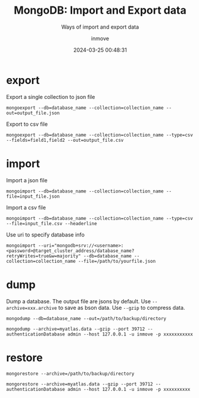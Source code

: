 #+TITLE: MongoDB: Import and Export data
#+DATE: 2024-03-25 00:48:31
#+DISPLAY: t
#+STARTUP: indent
#+OPTIONS: toc:10
#+AUTHOR: inmove
#+SUBTITLE: Ways of import and export data
#+KEYWORDS: mongodump mongorestore mongoimport mongoexport
#+CATEGORIES: Database MongoDB
#+CARDIMAGE: https://inmove-blog.oss-cn-hangzhou.aliyuncs.com/images/database-01.png

* export
Export a single collection to json file
#+begin_src shell
  mongoexport --db=database_name --collection=collection_name --out=output_file.json
#+end_src

Export to csv file
#+begin_src shell
  mongoexport --db=database_name --collection=collection_name --type=csv --fields=field1,field2 --out=output_file.csv
#+end_src

* import
Import a json file
#+begin_src shell
  mongoimport --db=database_name --collection=collection_name --file=input_file.json
#+end_src

Import a csv file
#+begin_src shell
  mongoimport --db=database_name --collection=collection_name --type=csv --file=input_file.csv --headerline
#+end_src

Use uri to specify database info
#+begin_src shell
  mongoimport --uri="mongodb+srv://<username>:<password>@target_cluster_address/database_name?retryWrites=true&w=majority" --db=database_name --collection=collection_name --file=/path/to/yourfile.json
#+end_src

* dump
Dump a database. The output file are jsons by default.
Use =--archive=xxx.archive= to save as bson data.
Use =--gzip= to compress data.
#+begin_src shell
  mongodump --db=database_name --out=/path/to/backup/directory
#+end_src

#+begin_src shell
  mongodump --archive=myatlas.data --gzip --port 39712 --authenticationDatabase admin --host 127.0.0.1 -u inmove -p xxxxxxxxxxx
#+end_src

* restore
#+begin_src shell
  mongorestore --archive=/path/to/backup/directory
#+end_src

#+begin_src shell
  mongorestore --archive=myatlas.data --gzip --port 39712 --authenticationDatabase admin --host 127.0.0.1 -u inmove -p xxxxxxxxxx
#+end_src
